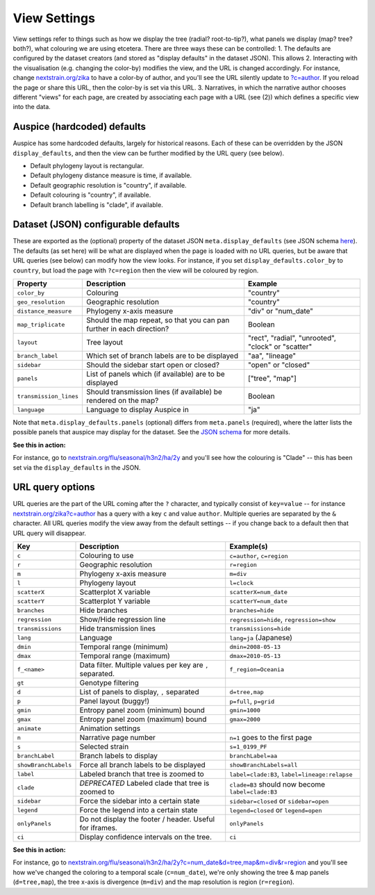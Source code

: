 View Settings
=============

View settings refer to things such as how we display the tree (radial? root-to-tip?), what panels we display (map? tree? both?), what colouring we are using etcetera. There are three ways these can be controlled: 1. The defaults are configured by the dataset creators (and stored as "display defaults" in the dataset JSON). This allows 2. Interacting with the visualisation (e.g. changing the color-by) modifies the view, and the URL is changed accordingly. For instance, change `nextstrain.org/zika <https://nextstrain.org/zika>`__ to have a color-by of author, and you'll see the URL silently update to `?c=author <https://nextstrain.org/zika?c=author>`__. If you reload the page or share this URL, then the color-by is set via this URL. 3. Narratives, in which the narrative author chooses different "views" for each page, are created by associating each page with a URL (see (2)) which defines a specific view into the data.

Auspice (hardcoded) defaults
----------------------------

Auspice has some hardcoded defaults, largely for historical reasons. Each of these can be overridden by the JSON ``display_defaults``, and then the view can be further modified by the URL query (see below).

-  Default phylogeny layout is rectangular.
-  Default phylogeny distance measure is time, if available.
-  Default geographic resolution is "country", if available.
-  Default colouring is "country", if available.
-  Default branch labelling is "clade", if available.

Dataset (JSON) configurable defaults
------------------------------------

These are exported as the (optional) property of the dataset JSON ``meta.display_defaults`` (see JSON schema `here <https://github.com/nextstrain/augur/blob/master/augur/data/schema-export-v2.json>`__). The defaults (as set here) will be what are displayed when the page is loaded with no URL queries, but be aware that URL queries (see below) can modify how the view looks. For instance, if you set ``display_defaults.color_by`` to ``country``, but load the page with ``?c=region`` then the view will be coloured by region.

+---------------------------+-----------------------------------------------------------------------+----------------------------------------------------+
| Property                  | Description                                                           | Example                                            |
+===========================+=======================================================================+====================================================+
| ``color_by``              | Colouring                                                             | "country"                                          |
+---------------------------+-----------------------------------------------------------------------+----------------------------------------------------+
| ``geo_resolution``        | Geographic resolution                                                 | "country"                                          |
+---------------------------+-----------------------------------------------------------------------+----------------------------------------------------+
| ``distance_measure``      | Phylogeny x-axis measure                                              | "div" or "num_date"                                |
+---------------------------+-----------------------------------------------------------------------+----------------------------------------------------+
| ``map_triplicate``        | Should the map repeat, so that you can pan further in each direction? | Boolean                                            |
+---------------------------+-----------------------------------------------------------------------+----------------------------------------------------+
| ``layout``                | Tree layout                                                           | "rect", "radial", "unrooted", "clock" or "scatter" |
+---------------------------+-----------------------------------------------------------------------+----------------------------------------------------+
| ``branch_label``          | Which set of branch labels are to be displayed                        | "aa", "lineage"                                    |
+---------------------------+-----------------------------------------------------------------------+----------------------------------------------------+
| ``sidebar``               | Should the sidebar start open or closed?                              | "open" or "closed"                                 |
+---------------------------+-----------------------------------------------------------------------+----------------------------------------------------+
| ``panels``                | List of panels which (if available) are to be displayed               | ["tree", "map"]                                    |
+---------------------------+-----------------------------------------------------------------------+----------------------------------------------------+
| ``transmission_lines``    | Should transmission lines (if available) be rendered on the map?      | Boolean                                            |
+---------------------------+-----------------------------------------------------------------------+----------------------------------------------------+
| ``language``              | Language to display Auspice in                                        | "ja"                                               |
+---------------------------+-----------------------------------------------------------------------+----------------------------------------------------+

Note that ``meta.display_defaults.panels`` (optional) differs from ``meta.panels`` (required), where the latter lists the possible panels that auspice may display for the dataset. See the `JSON schema <https://github.com/nextstrain/augur/blob/master/augur/data/schema-export-v2.json>`__ for more details.

**See this in action:**

For instance, go to `nextstrain.org/flu/seasonal/h3n2/ha/2y <https://nextstrain.org/flu/seasonal/h3n2/ha/2y>`__ and you'll see how the colouring is "Clade" -- this has been set via the ``display_defaults`` in the JSON.

URL query options
-----------------

URL queries are the part of the URL coming after the ``?`` character, and typically consist of ``key=value`` -- for instance `nextstrain.org/zika?c=author <https://nextstrain.org/zika?c=author>`__ has a query with a key ``c`` and value ``author``. Multiple queries are separated by the ``&`` character. All URL queries modify the view away from the default settings -- if you change back to a default then that URL query will disappear.

+----------------------+-----------------------------------------------------------+---------------------------------------------------+
| Key                  | Description                                               | Example(s)                                        |
+======================+===========================================================+===================================================+
| ``c``                | Colouring to use                                          | ``c=author``, ``c=region``                        |
+----------------------+-----------------------------------------------------------+---------------------------------------------------+
| ``r``                | Geographic resolution                                     | ``r=region``                                      |
+----------------------+-----------------------------------------------------------+---------------------------------------------------+
| ``m``                | Phylogeny x-axis measure                                  | ``m=div``                                         |
+----------------------+-----------------------------------------------------------+---------------------------------------------------+
| ``l``                | Phylogeny layout                                          | ``l=clock``                                       |
+----------------------+-----------------------------------------------------------+---------------------------------------------------+
| ``scatterX``         | Scatterplot X variable                                    | ``scatterX=num_date``                             |
+----------------------+-----------------------------------------------------------+---------------------------------------------------+
| ``scatterY``         | Scatterplot Y variable                                    | ``scatterY=num_date``                             |
+----------------------+-----------------------------------------------------------+---------------------------------------------------+
| ``branches``         | Hide branches                                             | ``branches=hide``                                 |
+----------------------+-----------------------------------------------------------+---------------------------------------------------+
| ``regression``       | Show/Hide regression line                                 | ``regression=hide``, ``regression=show``          |
+----------------------+-----------------------------------------------------------+---------------------------------------------------+
| ``transmissions``    | Hide transmission lines                                   | ``transmissions=hide``                            |
+----------------------+-----------------------------------------------------------+---------------------------------------------------+
| ``lang``             | Language                                                  | ``lang=ja`` (Japanese)                            |
+----------------------+-----------------------------------------------------------+---------------------------------------------------+
| ``dmin``             | Temporal range (minimum)                                  | ``dmin=2008-05-13``                               |
+----------------------+-----------------------------------------------------------+---------------------------------------------------+
| ``dmax``             | Temporal range (maximum)                                  | ``dmax=2010-05-13``                               |
+----------------------+-----------------------------------------------------------+---------------------------------------------------+
| ``f_<name>``         | Data filter. Multiple values per key are ``,`` separated. | ``f_region=Oceania``                              |
+----------------------+-----------------------------------------------------------+---------------------------------------------------+
| ``gt``               | Genotype filtering                                        |                                                   |
+----------------------+-----------------------------------------------------------+---------------------------------------------------+
| ``d``                | List of panels to display, ``,`` separated                | ``d=tree,map``                                    |
+----------------------+-----------------------------------------------------------+---------------------------------------------------+
| ``p``                | Panel layout (buggy!)                                     | ``p=full``, ``p=grid``                            |
+----------------------+-----------------------------------------------------------+---------------------------------------------------+
| ``gmin``             | Entropy panel zoom (minimum) bound                        | ``gmin=1000``                                     |
+----------------------+-----------------------------------------------------------+---------------------------------------------------+
| ``gmax``             | Entropy panel zoom (maximum) bound                        | ``gmax=2000``                                     |
+----------------------+-----------------------------------------------------------+---------------------------------------------------+
| ``animate``          | Animation settings                                        |                                                   |
+----------------------+-----------------------------------------------------------+---------------------------------------------------+
| ``n``                | Narrative page number                                     | ``n=1`` goes to the first page                    |
+----------------------+-----------------------------------------------------------+---------------------------------------------------+
| ``s``                | Selected strain                                           | ``s=1_0199_PF``                                   |
+----------------------+-----------------------------------------------------------+---------------------------------------------------+
| ``branchLabel``      | Branch labels to display                                  | ``branchLabel=aa``                                |
+----------------------+-----------------------------------------------------------+---------------------------------------------------+
| ``showBranchLabels`` | Force all branch labels to be displayed                   | ``showBranchLabels=all``                          |
+----------------------+-----------------------------------------------------------+---------------------------------------------------+
| ``label``            | Labeled branch that tree is zoomed to                     | ``label=clade:B3``, ``label=lineage:relapse``     |
+----------------------+-----------------------------------------------------------+---------------------------------------------------+
| ``clade``            | *DEPRECATED* Labeled clade that tree is zoomed to         | ``clade=B3`` should now become ``label=clade:B3`` |
+----------------------+-----------------------------------------------------------+---------------------------------------------------+
| ``sidebar``          | Force the sidebar into a certain state                    | ``sidebar=closed`` or ``sidebar=open``            |
+----------------------+-----------------------------------------------------------+---------------------------------------------------+
| ``legend``           | Force the legend into a certain state                     | ``legend=closed`` or ``legend=open``              |
+----------------------+-----------------------------------------------------------+---------------------------------------------------+
| ``onlyPanels``       | Do not display the footer / header. Useful for iframes.   | ``onlyPanels``                                    |
+----------------------+-----------------------------------------------------------+---------------------------------------------------+
| ``ci``               | Display confidence intervals on the tree.                 | ``ci``                                            |
+----------------------+-----------------------------------------------------------+---------------------------------------------------+

**See this in action:**

For instance, go to `nextstrain.org/flu/seasonal/h3n2/ha/2y?c=num_date&d=tree,map&m=div&r=region <https://nextstrain.org/flu/seasonal/h3n2/ha/2y?c=num_date&d=tree,map&m=div&p=grid&r=region>`__ and you'll see how we've changed the coloring to a temporal scale (``c=num_date``), we're only showing the tree & map panels (``d=tree,map``), the tree x-axis is divergence (``m=div``) and the map resolution is region (``r=region``).
